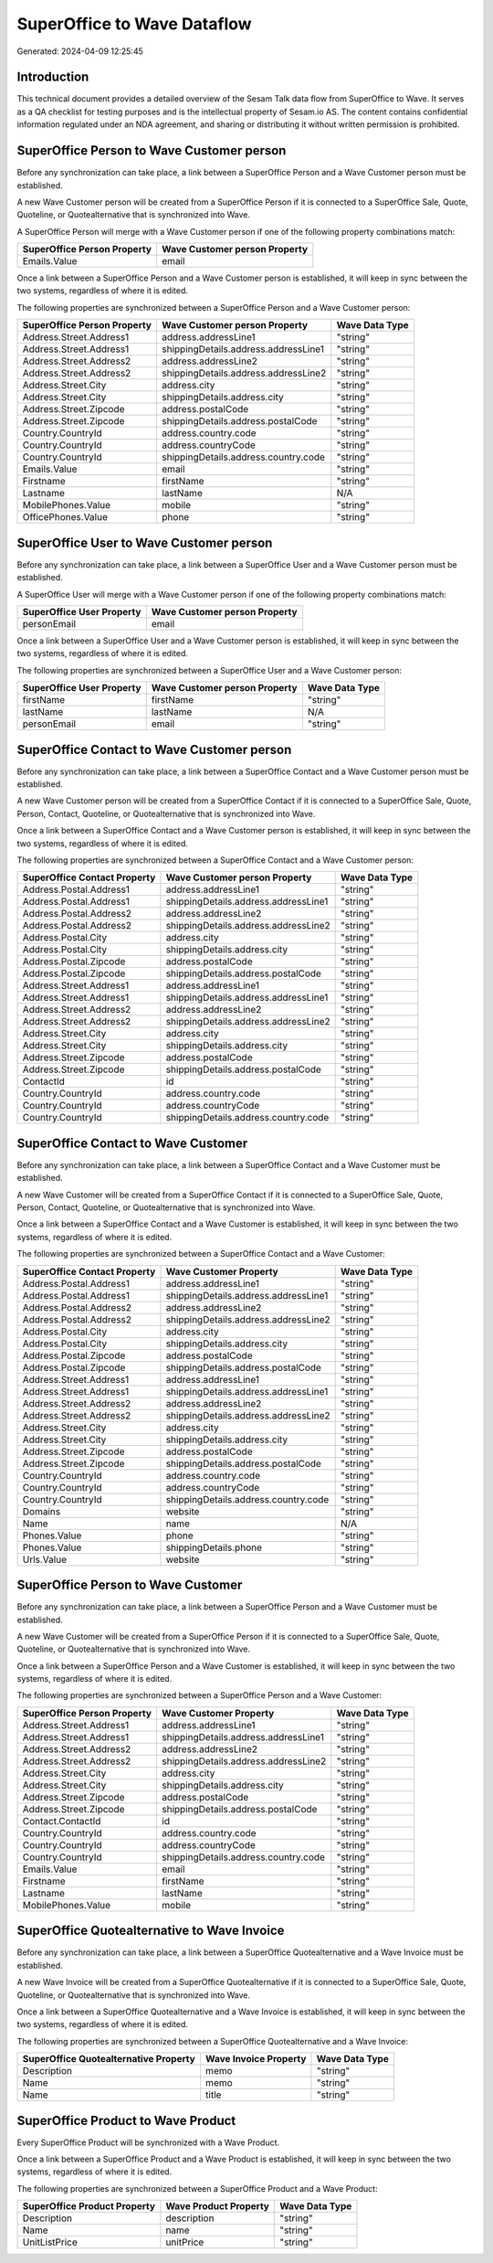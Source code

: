 ============================
SuperOffice to Wave Dataflow
============================

Generated: 2024-04-09 12:25:45

Introduction
------------

This technical document provides a detailed overview of the Sesam Talk data flow from SuperOffice to Wave. It serves as a QA checklist for testing purposes and is the intellectual property of Sesam.io AS. The content contains confidential information regulated under an NDA agreement, and sharing or distributing it without written permission is prohibited.

SuperOffice Person to Wave Customer person
------------------------------------------
Before any synchronization can take place, a link between a SuperOffice Person and a Wave Customer person must be established.

A new Wave Customer person will be created from a SuperOffice Person if it is connected to a SuperOffice Sale, Quote, Quoteline, or Quotealternative that is synchronized into Wave.

A SuperOffice Person will merge with a Wave Customer person if one of the following property combinations match:

.. list-table::
   :header-rows: 1

   * - SuperOffice Person Property
     - Wave Customer person Property
   * - Emails.Value
     - email

Once a link between a SuperOffice Person and a Wave Customer person is established, it will keep in sync between the two systems, regardless of where it is edited.

The following properties are synchronized between a SuperOffice Person and a Wave Customer person:

.. list-table::
   :header-rows: 1

   * - SuperOffice Person Property
     - Wave Customer person Property
     - Wave Data Type
   * - Address.Street.Address1
     - address.addressLine1
     - "string"
   * - Address.Street.Address1
     - shippingDetails.address.addressLine1
     - "string"
   * - Address.Street.Address2
     - address.addressLine2
     - "string"
   * - Address.Street.Address2
     - shippingDetails.address.addressLine2
     - "string"
   * - Address.Street.City
     - address.city
     - "string"
   * - Address.Street.City
     - shippingDetails.address.city
     - "string"
   * - Address.Street.Zipcode
     - address.postalCode
     - "string"
   * - Address.Street.Zipcode
     - shippingDetails.address.postalCode
     - "string"
   * - Country.CountryId
     - address.country.code
     - "string"
   * - Country.CountryId
     - address.countryCode
     - "string"
   * - Country.CountryId
     - shippingDetails.address.country.code
     - "string"
   * - Emails.Value
     - email
     - "string"
   * - Firstname
     - firstName
     - "string"
   * - Lastname
     - lastName
     - N/A
   * - MobilePhones.Value
     - mobile
     - "string"
   * - OfficePhones.Value
     - phone
     - "string"


SuperOffice User to Wave Customer person
----------------------------------------
Before any synchronization can take place, a link between a SuperOffice User and a Wave Customer person must be established.

A SuperOffice User will merge with a Wave Customer person if one of the following property combinations match:

.. list-table::
   :header-rows: 1

   * - SuperOffice User Property
     - Wave Customer person Property
   * - personEmail
     - email

Once a link between a SuperOffice User and a Wave Customer person is established, it will keep in sync between the two systems, regardless of where it is edited.

The following properties are synchronized between a SuperOffice User and a Wave Customer person:

.. list-table::
   :header-rows: 1

   * - SuperOffice User Property
     - Wave Customer person Property
     - Wave Data Type
   * - firstName
     - firstName
     - "string"
   * - lastName
     - lastName
     - N/A
   * - personEmail
     - email
     - "string"


SuperOffice Contact to Wave Customer person
-------------------------------------------
Before any synchronization can take place, a link between a SuperOffice Contact and a Wave Customer person must be established.

A new Wave Customer person will be created from a SuperOffice Contact if it is connected to a SuperOffice Sale, Quote, Person, Contact, Quoteline, or Quotealternative that is synchronized into Wave.

Once a link between a SuperOffice Contact and a Wave Customer person is established, it will keep in sync between the two systems, regardless of where it is edited.

The following properties are synchronized between a SuperOffice Contact and a Wave Customer person:

.. list-table::
   :header-rows: 1

   * - SuperOffice Contact Property
     - Wave Customer person Property
     - Wave Data Type
   * - Address.Postal.Address1
     - address.addressLine1
     - "string"
   * - Address.Postal.Address1
     - shippingDetails.address.addressLine1
     - "string"
   * - Address.Postal.Address2
     - address.addressLine2
     - "string"
   * - Address.Postal.Address2
     - shippingDetails.address.addressLine2
     - "string"
   * - Address.Postal.City
     - address.city
     - "string"
   * - Address.Postal.City
     - shippingDetails.address.city
     - "string"
   * - Address.Postal.Zipcode
     - address.postalCode
     - "string"
   * - Address.Postal.Zipcode
     - shippingDetails.address.postalCode
     - "string"
   * - Address.Street.Address1
     - address.addressLine1
     - "string"
   * - Address.Street.Address1
     - shippingDetails.address.addressLine1
     - "string"
   * - Address.Street.Address2
     - address.addressLine2
     - "string"
   * - Address.Street.Address2
     - shippingDetails.address.addressLine2
     - "string"
   * - Address.Street.City
     - address.city
     - "string"
   * - Address.Street.City
     - shippingDetails.address.city
     - "string"
   * - Address.Street.Zipcode
     - address.postalCode
     - "string"
   * - Address.Street.Zipcode
     - shippingDetails.address.postalCode
     - "string"
   * - ContactId
     - id
     - "string"
   * - Country.CountryId
     - address.country.code
     - "string"
   * - Country.CountryId
     - address.countryCode
     - "string"
   * - Country.CountryId
     - shippingDetails.address.country.code
     - "string"


SuperOffice Contact to Wave Customer
------------------------------------
Before any synchronization can take place, a link between a SuperOffice Contact and a Wave Customer must be established.

A new Wave Customer will be created from a SuperOffice Contact if it is connected to a SuperOffice Sale, Quote, Person, Contact, Quoteline, or Quotealternative that is synchronized into Wave.

Once a link between a SuperOffice Contact and a Wave Customer is established, it will keep in sync between the two systems, regardless of where it is edited.

The following properties are synchronized between a SuperOffice Contact and a Wave Customer:

.. list-table::
   :header-rows: 1

   * - SuperOffice Contact Property
     - Wave Customer Property
     - Wave Data Type
   * - Address.Postal.Address1
     - address.addressLine1
     - "string"
   * - Address.Postal.Address1
     - shippingDetails.address.addressLine1
     - "string"
   * - Address.Postal.Address2
     - address.addressLine2
     - "string"
   * - Address.Postal.Address2
     - shippingDetails.address.addressLine2
     - "string"
   * - Address.Postal.City
     - address.city
     - "string"
   * - Address.Postal.City
     - shippingDetails.address.city
     - "string"
   * - Address.Postal.Zipcode
     - address.postalCode
     - "string"
   * - Address.Postal.Zipcode
     - shippingDetails.address.postalCode
     - "string"
   * - Address.Street.Address1
     - address.addressLine1
     - "string"
   * - Address.Street.Address1
     - shippingDetails.address.addressLine1
     - "string"
   * - Address.Street.Address2
     - address.addressLine2
     - "string"
   * - Address.Street.Address2
     - shippingDetails.address.addressLine2
     - "string"
   * - Address.Street.City
     - address.city
     - "string"
   * - Address.Street.City
     - shippingDetails.address.city
     - "string"
   * - Address.Street.Zipcode
     - address.postalCode
     - "string"
   * - Address.Street.Zipcode
     - shippingDetails.address.postalCode
     - "string"
   * - Country.CountryId
     - address.country.code
     - "string"
   * - Country.CountryId
     - address.countryCode
     - "string"
   * - Country.CountryId
     - shippingDetails.address.country.code
     - "string"
   * - Domains
     - website
     - "string"
   * - Name
     - name
     - N/A
   * - Phones.Value
     - phone
     - "string"
   * - Phones.Value
     - shippingDetails.phone
     - "string"
   * - Urls.Value
     - website
     - "string"


SuperOffice Person to Wave Customer
-----------------------------------
Before any synchronization can take place, a link between a SuperOffice Person and a Wave Customer must be established.

A new Wave Customer will be created from a SuperOffice Person if it is connected to a SuperOffice Sale, Quote, Quoteline, or Quotealternative that is synchronized into Wave.

Once a link between a SuperOffice Person and a Wave Customer is established, it will keep in sync between the two systems, regardless of where it is edited.

The following properties are synchronized between a SuperOffice Person and a Wave Customer:

.. list-table::
   :header-rows: 1

   * - SuperOffice Person Property
     - Wave Customer Property
     - Wave Data Type
   * - Address.Street.Address1
     - address.addressLine1
     - "string"
   * - Address.Street.Address1
     - shippingDetails.address.addressLine1
     - "string"
   * - Address.Street.Address2
     - address.addressLine2
     - "string"
   * - Address.Street.Address2
     - shippingDetails.address.addressLine2
     - "string"
   * - Address.Street.City
     - address.city
     - "string"
   * - Address.Street.City
     - shippingDetails.address.city
     - "string"
   * - Address.Street.Zipcode
     - address.postalCode
     - "string"
   * - Address.Street.Zipcode
     - shippingDetails.address.postalCode
     - "string"
   * - Contact.ContactId
     - id
     - "string"
   * - Country.CountryId
     - address.country.code
     - "string"
   * - Country.CountryId
     - address.countryCode
     - "string"
   * - Country.CountryId
     - shippingDetails.address.country.code
     - "string"
   * - Emails.Value
     - email
     - "string"
   * - Firstname
     - firstName
     - "string"
   * - Lastname
     - lastName
     - "string"
   * - MobilePhones.Value
     - mobile
     - "string"


SuperOffice Quotealternative to Wave Invoice
--------------------------------------------
Before any synchronization can take place, a link between a SuperOffice Quotealternative and a Wave Invoice must be established.

A new Wave Invoice will be created from a SuperOffice Quotealternative if it is connected to a SuperOffice Sale, Quote, Quoteline, or Quotealternative that is synchronized into Wave.

Once a link between a SuperOffice Quotealternative and a Wave Invoice is established, it will keep in sync between the two systems, regardless of where it is edited.

The following properties are synchronized between a SuperOffice Quotealternative and a Wave Invoice:

.. list-table::
   :header-rows: 1

   * - SuperOffice Quotealternative Property
     - Wave Invoice Property
     - Wave Data Type
   * - Description
     - memo
     - "string"
   * - Name
     - memo
     - "string"
   * - Name
     - title
     - "string"


SuperOffice Product to Wave Product
-----------------------------------
Every SuperOffice Product will be synchronized with a Wave Product.

Once a link between a SuperOffice Product and a Wave Product is established, it will keep in sync between the two systems, regardless of where it is edited.

The following properties are synchronized between a SuperOffice Product and a Wave Product:

.. list-table::
   :header-rows: 1

   * - SuperOffice Product Property
     - Wave Product Property
     - Wave Data Type
   * - Description
     - description
     - "string"
   * - Name
     - name
     - "string"
   * - UnitListPrice
     - unitPrice
     - "string"

